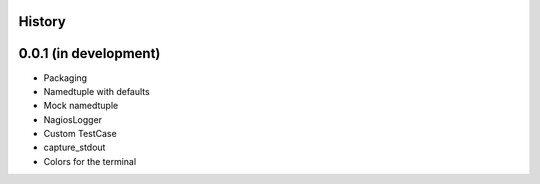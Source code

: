 .. :changelog:

History
-------

0.0.1 (in development)
----------------------

* Packaging
* Namedtuple with defaults
* Mock namedtuple
* NagiosLogger
* Custom TestCase
* capture_stdout
* Colors for the terminal
